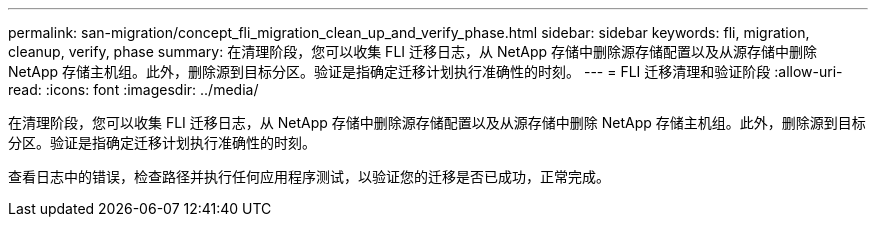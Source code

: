 ---
permalink: san-migration/concept_fli_migration_clean_up_and_verify_phase.html 
sidebar: sidebar 
keywords: fli, migration, cleanup, verify, phase 
summary: 在清理阶段，您可以收集 FLI 迁移日志，从 NetApp 存储中删除源存储配置以及从源存储中删除 NetApp 存储主机组。此外，删除源到目标分区。验证是指确定迁移计划执行准确性的时刻。 
---
= FLI 迁移清理和验证阶段
:allow-uri-read: 
:icons: font
:imagesdir: ../media/


[role="lead"]
在清理阶段，您可以收集 FLI 迁移日志，从 NetApp 存储中删除源存储配置以及从源存储中删除 NetApp 存储主机组。此外，删除源到目标分区。验证是指确定迁移计划执行准确性的时刻。

查看日志中的错误，检查路径并执行任何应用程序测试，以验证您的迁移是否已成功，正常完成。
